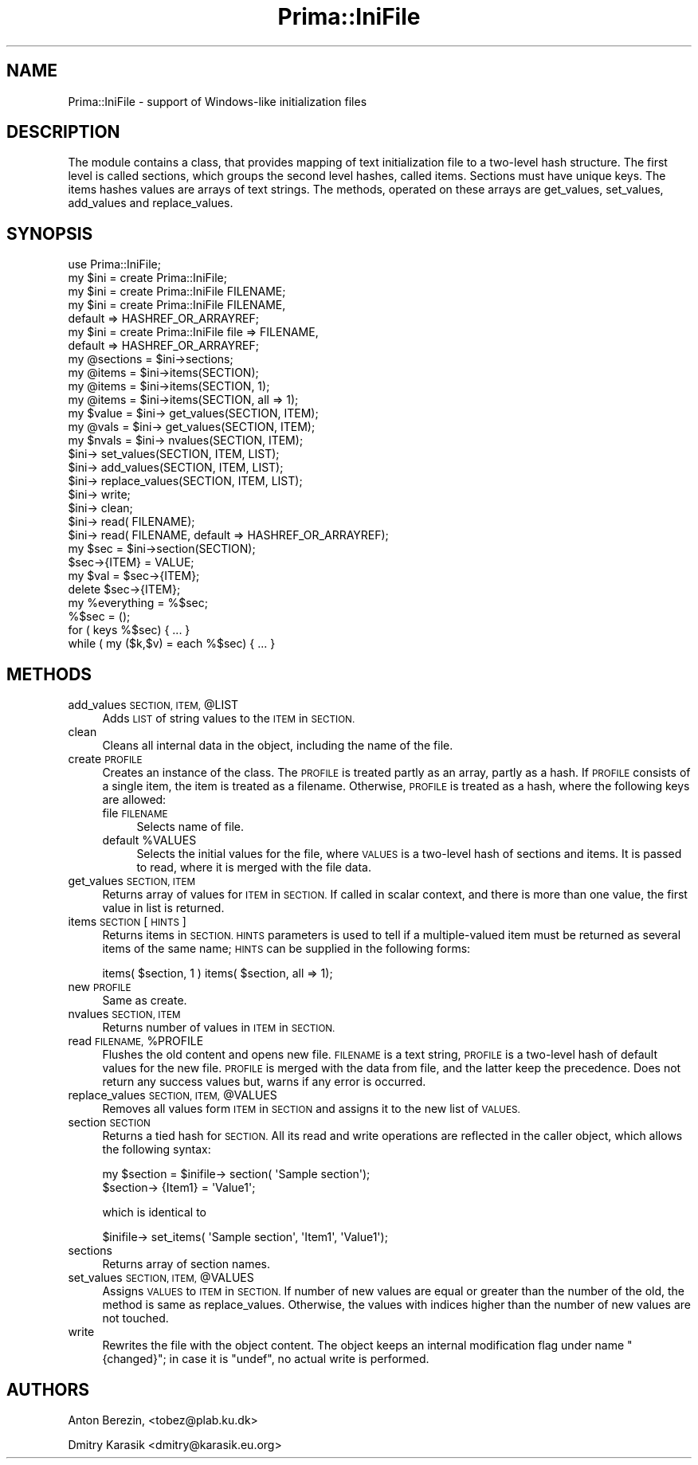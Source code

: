 .\" Automatically generated by Pod::Man 2.28 (Pod::Simple 3.29)
.\"
.\" Standard preamble:
.\" ========================================================================
.de Sp \" Vertical space (when we can't use .PP)
.if t .sp .5v
.if n .sp
..
.de Vb \" Begin verbatim text
.ft CW
.nf
.ne \\$1
..
.de Ve \" End verbatim text
.ft R
.fi
..
.\" Set up some character translations and predefined strings.  \*(-- will
.\" give an unbreakable dash, \*(PI will give pi, \*(L" will give a left
.\" double quote, and \*(R" will give a right double quote.  \*(C+ will
.\" give a nicer C++.  Capital omega is used to do unbreakable dashes and
.\" therefore won't be available.  \*(C` and \*(C' expand to `' in nroff,
.\" nothing in troff, for use with C<>.
.tr \(*W-
.ds C+ C\v'-.1v'\h'-1p'\s-2+\h'-1p'+\s0\v'.1v'\h'-1p'
.ie n \{\
.    ds -- \(*W-
.    ds PI pi
.    if (\n(.H=4u)&(1m=24u) .ds -- \(*W\h'-12u'\(*W\h'-12u'-\" diablo 10 pitch
.    if (\n(.H=4u)&(1m=20u) .ds -- \(*W\h'-12u'\(*W\h'-8u'-\"  diablo 12 pitch
.    ds L" ""
.    ds R" ""
.    ds C` ""
.    ds C' ""
'br\}
.el\{\
.    ds -- \|\(em\|
.    ds PI \(*p
.    ds L" ``
.    ds R" ''
.    ds C`
.    ds C'
'br\}
.\"
.\" Escape single quotes in literal strings from groff's Unicode transform.
.ie \n(.g .ds Aq \(aq
.el       .ds Aq '
.\"
.\" If the F register is turned on, we'll generate index entries on stderr for
.\" titles (.TH), headers (.SH), subsections (.SS), items (.Ip), and index
.\" entries marked with X<> in POD.  Of course, you'll have to process the
.\" output yourself in some meaningful fashion.
.\"
.\" Avoid warning from groff about undefined register 'F'.
.de IX
..
.nr rF 0
.if \n(.g .if rF .nr rF 1
.if (\n(rF:(\n(.g==0)) \{
.    if \nF \{
.        de IX
.        tm Index:\\$1\t\\n%\t"\\$2"
..
.        if !\nF==2 \{
.            nr % 0
.            nr F 2
.        \}
.    \}
.\}
.rr rF
.\"
.\" Accent mark definitions (@(#)ms.acc 1.5 88/02/08 SMI; from UCB 4.2).
.\" Fear.  Run.  Save yourself.  No user-serviceable parts.
.    \" fudge factors for nroff and troff
.if n \{\
.    ds #H 0
.    ds #V .8m
.    ds #F .3m
.    ds #[ \f1
.    ds #] \fP
.\}
.if t \{\
.    ds #H ((1u-(\\\\n(.fu%2u))*.13m)
.    ds #V .6m
.    ds #F 0
.    ds #[ \&
.    ds #] \&
.\}
.    \" simple accents for nroff and troff
.if n \{\
.    ds ' \&
.    ds ` \&
.    ds ^ \&
.    ds , \&
.    ds ~ ~
.    ds /
.\}
.if t \{\
.    ds ' \\k:\h'-(\\n(.wu*8/10-\*(#H)'\'\h"|\\n:u"
.    ds ` \\k:\h'-(\\n(.wu*8/10-\*(#H)'\`\h'|\\n:u'
.    ds ^ \\k:\h'-(\\n(.wu*10/11-\*(#H)'^\h'|\\n:u'
.    ds , \\k:\h'-(\\n(.wu*8/10)',\h'|\\n:u'
.    ds ~ \\k:\h'-(\\n(.wu-\*(#H-.1m)'~\h'|\\n:u'
.    ds / \\k:\h'-(\\n(.wu*8/10-\*(#H)'\z\(sl\h'|\\n:u'
.\}
.    \" troff and (daisy-wheel) nroff accents
.ds : \\k:\h'-(\\n(.wu*8/10-\*(#H+.1m+\*(#F)'\v'-\*(#V'\z.\h'.2m+\*(#F'.\h'|\\n:u'\v'\*(#V'
.ds 8 \h'\*(#H'\(*b\h'-\*(#H'
.ds o \\k:\h'-(\\n(.wu+\w'\(de'u-\*(#H)/2u'\v'-.3n'\*(#[\z\(de\v'.3n'\h'|\\n:u'\*(#]
.ds d- \h'\*(#H'\(pd\h'-\w'~'u'\v'-.25m'\f2\(hy\fP\v'.25m'\h'-\*(#H'
.ds D- D\\k:\h'-\w'D'u'\v'-.11m'\z\(hy\v'.11m'\h'|\\n:u'
.ds th \*(#[\v'.3m'\s+1I\s-1\v'-.3m'\h'-(\w'I'u*2/3)'\s-1o\s+1\*(#]
.ds Th \*(#[\s+2I\s-2\h'-\w'I'u*3/5'\v'-.3m'o\v'.3m'\*(#]
.ds ae a\h'-(\w'a'u*4/10)'e
.ds Ae A\h'-(\w'A'u*4/10)'E
.    \" corrections for vroff
.if v .ds ~ \\k:\h'-(\\n(.wu*9/10-\*(#H)'\s-2\u~\d\s+2\h'|\\n:u'
.if v .ds ^ \\k:\h'-(\\n(.wu*10/11-\*(#H)'\v'-.4m'^\v'.4m'\h'|\\n:u'
.    \" for low resolution devices (crt and lpr)
.if \n(.H>23 .if \n(.V>19 \
\{\
.    ds : e
.    ds 8 ss
.    ds o a
.    ds d- d\h'-1'\(ga
.    ds D- D\h'-1'\(hy
.    ds th \o'bp'
.    ds Th \o'LP'
.    ds ae ae
.    ds Ae AE
.\}
.rm #[ #] #H #V #F C
.\" ========================================================================
.\"
.IX Title "Prima::IniFile 3"
.TH Prima::IniFile 3 "2011-05-08" "perl v5.18.4" "User Contributed Perl Documentation"
.\" For nroff, turn off justification.  Always turn off hyphenation; it makes
.\" way too many mistakes in technical documents.
.if n .ad l
.nh
.SH "NAME"
Prima::IniFile \- support of Windows\-like initialization files
.SH "DESCRIPTION"
.IX Header "DESCRIPTION"
The module contains a class, that provides mapping of text initialization file to
a two-level hash structure. The first level
is called sections, which groups the second level hashes, called items.
Sections must have unique keys. The items hashes values are arrays of 
text strings. The methods, operated on these arrays are get_values,
set_values, add_values and replace_values.
.SH "SYNOPSIS"
.IX Header "SYNOPSIS"
.Vb 1
\&        use Prima::IniFile;
\&
\&        my $ini = create Prima::IniFile;
\&        my $ini = create Prima::IniFile FILENAME;
\&        my $ini = create Prima::IniFile FILENAME,
\&                                        default => HASHREF_OR_ARRAYREF;
\&        my $ini = create Prima::IniFile file => FILENAME,
\&                                        default => HASHREF_OR_ARRAYREF;
\&
\&        my @sections = $ini\->sections;
\&        my @items = $ini\->items(SECTION);
\&        my @items = $ini\->items(SECTION, 1);
\&        my @items = $ini\->items(SECTION, all => 1);
\&
\&        my $value = $ini\-> get_values(SECTION, ITEM);
\&        my @vals = $ini\-> get_values(SECTION, ITEM);
\&        my $nvals = $ini\-> nvalues(SECTION, ITEM);
\&
\&        $ini\-> set_values(SECTION, ITEM, LIST);
\&        $ini\-> add_values(SECTION, ITEM, LIST);
\&        $ini\-> replace_values(SECTION, ITEM, LIST);
\&
\&        $ini\-> write;
\&        $ini\-> clean;
\&        $ini\-> read( FILENAME);
\&        $ini\-> read( FILENAME, default => HASHREF_OR_ARRAYREF);
\&
\&        my $sec = $ini\->section(SECTION);
\&        $sec\->{ITEM} = VALUE;
\&        my $val = $sec\->{ITEM};
\&        delete $sec\->{ITEM};
\&        my %everything = %$sec;
\&        %$sec = ();
\&        for ( keys %$sec) { ... }
\&        while ( my ($k,$v) = each %$sec) { ... }
.Ve
.SH "METHODS"
.IX Header "METHODS"
.ie n .IP "add_values \s-1SECTION, ITEM,\s0 @LIST" 4
.el .IP "add_values \s-1SECTION, ITEM,\s0 \f(CW@LIST\fR" 4
.IX Item "add_values SECTION, ITEM, @LIST"
Adds \s-1LIST\s0 of string values to the \s-1ITEM\s0 in \s-1SECTION.\s0
.IP "clean" 4
.IX Item "clean"
Cleans all internal data in the object, including the name of the file.
.IP "create \s-1PROFILE\s0" 4
.IX Item "create PROFILE"
Creates an instance of the class. The \s-1PROFILE\s0 is treated partly as
an array, partly as a hash. If \s-1PROFILE\s0 consists of a single item, 
the item is treated as a filename. Otherwise, \s-1PROFILE\s0 is treated as a hash,
where the following keys are allowed:
.RS 4
.IP "file \s-1FILENAME\s0" 4
.IX Item "file FILENAME"
Selects name of file.
.ie n .IP "default %VALUES" 4
.el .IP "default \f(CW%VALUES\fR" 4
.IX Item "default %VALUES"
Selects the initial values for the file, where \s-1VALUES\s0 is a two-level
hash of sections and items. It is passed to read, where it is merged
with the file data.
.RE
.RS 4
.RE
.IP "get_values \s-1SECTION, ITEM\s0" 4
.IX Item "get_values SECTION, ITEM"
Returns array of values for \s-1ITEM\s0 in \s-1SECTION.\s0 If called in scalar context,
and there is more than one value, the first value in list is returned.
.IP "items \s-1SECTION\s0 [ \s-1HINTS \s0]" 4
.IX Item "items SECTION [ HINTS ]"
Returns items in \s-1SECTION. HINTS\s0 parameters is used to tell if a multiple-valued
item must be returned as several items of the same name; 
\&\s-1HINTS\s0 can be supplied in the following forms:
.Sp
items( \f(CW$section\fR, 1 )
items( \f(CW$section\fR, all => 1);
.IP "new \s-1PROFILE\s0" 4
.IX Item "new PROFILE"
Same as create.
.IP "nvalues \s-1SECTION, ITEM\s0" 4
.IX Item "nvalues SECTION, ITEM"
Returns number of values in \s-1ITEM\s0 in \s-1SECTION.\s0
.ie n .IP "read \s-1FILENAME,\s0 %PROFILE" 4
.el .IP "read \s-1FILENAME,\s0 \f(CW%PROFILE\fR" 4
.IX Item "read FILENAME, %PROFILE"
Flushes the old content and opens new file. \s-1FILENAME\s0 is a text string,
\&\s-1PROFILE\s0 is a two-level hash of default values for the new file. \s-1PROFILE\s0 is
merged with the data from file, and the latter keep the precedence.
Does not return any success values but, warns if any error
is occurred.
.ie n .IP "replace_values \s-1SECTION, ITEM,\s0 @VALUES" 4
.el .IP "replace_values \s-1SECTION, ITEM,\s0 \f(CW@VALUES\fR" 4
.IX Item "replace_values SECTION, ITEM, @VALUES"
Removes all values form \s-1ITEM\s0 in \s-1SECTION\s0 and assigns it to the new
list of \s-1VALUES.\s0
.IP "section \s-1SECTION\s0" 4
.IX Item "section SECTION"
Returns a tied hash for \s-1SECTION.\s0 All its read and write operations are reflected
in the caller object, which allows the following syntax:
.Sp
.Vb 2
\&        my $section = $inifile\-> section( \*(AqSample section\*(Aq);
\&        $section\-> {Item1} = \*(AqValue1\*(Aq;
.Ve
.Sp
which is identical to
.Sp
.Vb 1
\&        $inifile\-> set_items( \*(AqSample section\*(Aq, \*(AqItem1\*(Aq, \*(AqValue1\*(Aq);
.Ve
.IP "sections" 4
.IX Item "sections"
Returns array of section names.
.ie n .IP "set_values \s-1SECTION, ITEM,\s0 @VALUES" 4
.el .IP "set_values \s-1SECTION, ITEM,\s0 \f(CW@VALUES\fR" 4
.IX Item "set_values SECTION, ITEM, @VALUES"
Assigns \s-1VALUES\s0 to \s-1ITEM\s0 in \s-1SECTION.\s0 If number of new values are equal or greater
than the number of the old, the method is same as replace_values. Otherwise,
the values with indices higher than the number of new values are not touched.
.IP "write" 4
.IX Item "write"
Rewrites the file with the object content. The object keeps an internal modification flag
under name \f(CW\*(C`{changed}\*(C'\fR; in case it is \f(CW\*(C`undef\*(C'\fR, no actual write is performed.
.SH "AUTHORS"
.IX Header "AUTHORS"
Anton Berezin, <tobez@plab.ku.dk>
.PP
Dmitry Karasik <dmitry@karasik.eu.org>
